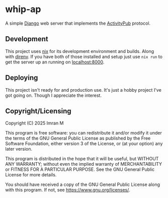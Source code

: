 # SPDX-FileCopyrightText: 2025 Imran M <imran@imranmustafa.net>
# SPDX-License-Identifier: AGPL-3.0-or-later
* whip-ap
A simple [[https://www.djangoproject.com/][Django]] web server that implements the [[https://activitypub.rocks/][ActivityPub]] protocol.
** Development
This project uses [[https://nixos.org/][nix]] for its development environment and builds. Along with
[[https://direnv.net/][direnv]].  If you have both of those installed and setup just use ~nix run~ to get
the server up an running on [[localhost:8000]].
** Deploying
This project isn't ready for and production use. It's just a hobby project I've
got going on. Though I appreciate the interest.
** Copyright/Licensing
Copyright (C) 2025 Imran M

This program is free software: you can redistribute it and/or modify it under the terms of the GNU General Public License as published by the Free Software Foundation, either version 3 of the License, or (at your option) any later version.

This program is distributed in the hope that it will be useful, but WITHOUT ANY WARRANTY; without even the implied warranty of MERCHANTABILITY or FITNESS FOR A PARTICULAR PURPOSE. See the GNU General Public License for more details.

You should have received a copy of the GNU General Public License along with this program. If not, see https://www.gnu.org/licenses/.
